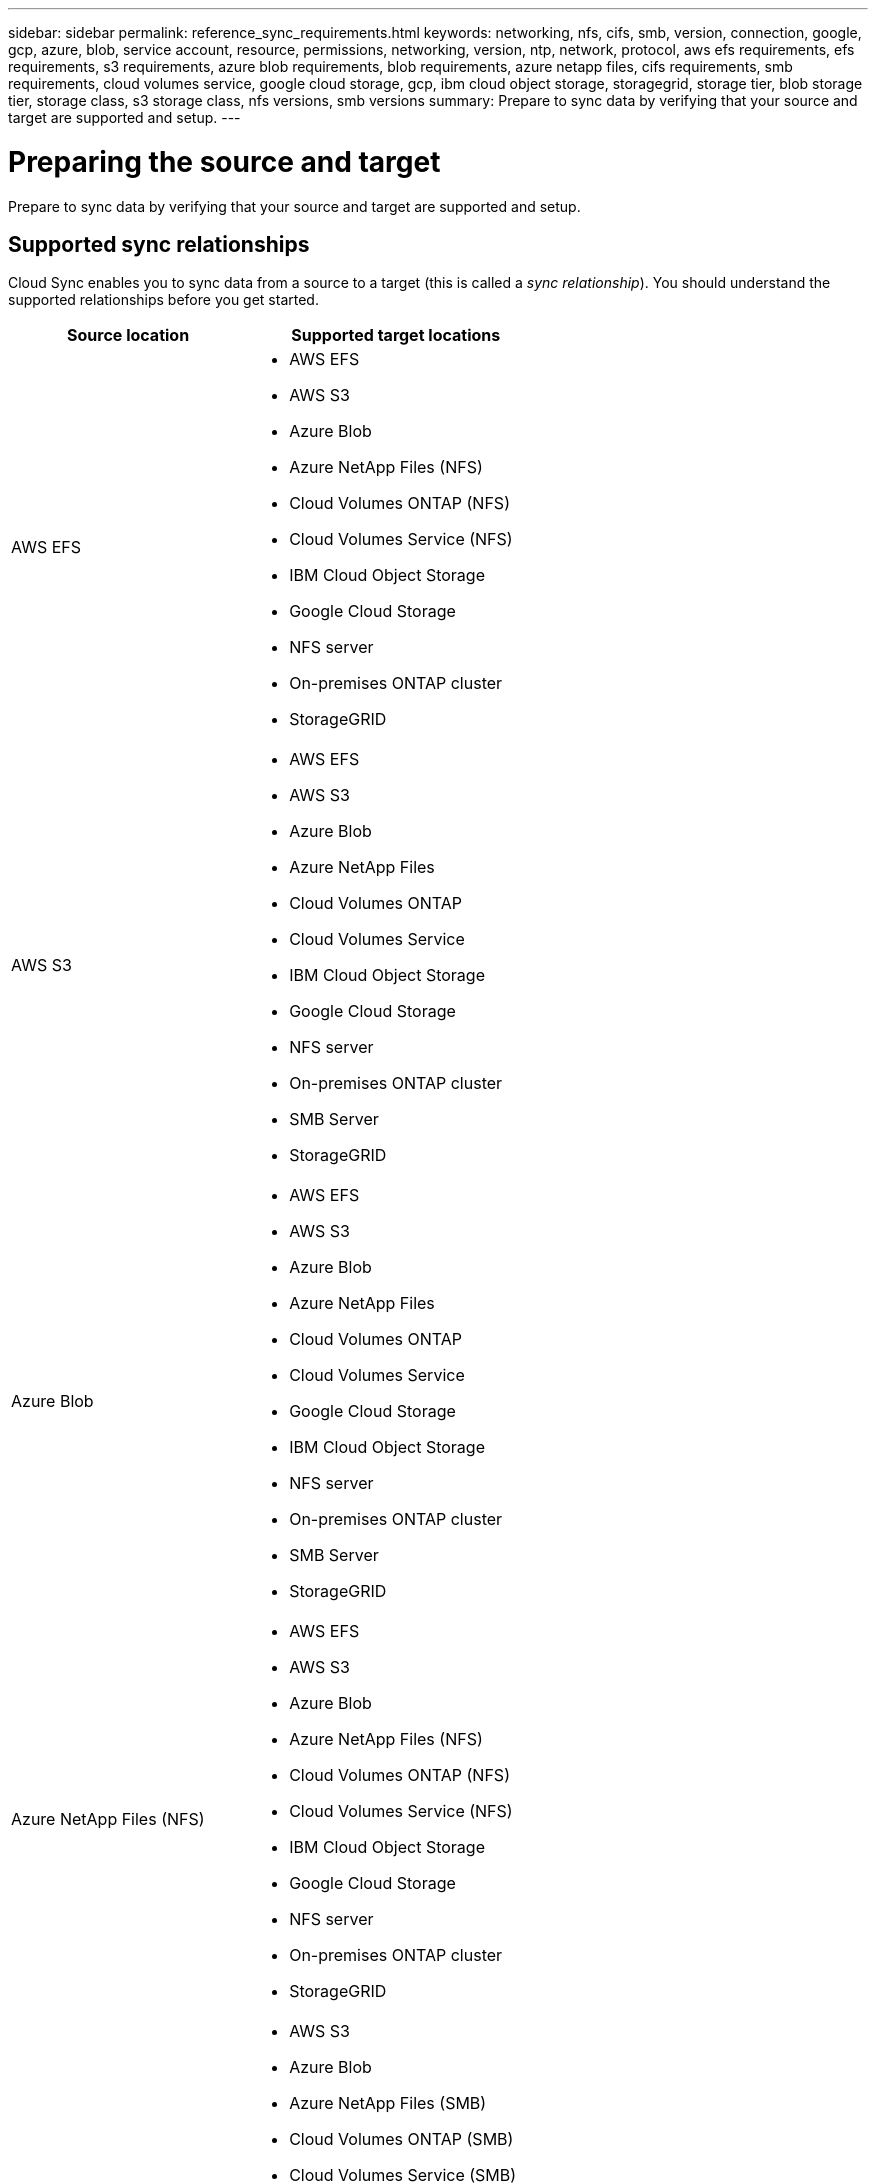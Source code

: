 ---
sidebar: sidebar
permalink: reference_sync_requirements.html
keywords: networking, nfs, cifs, smb, version, connection, google, gcp, azure, blob, service account, resource, permissions, networking, version, ntp, network, protocol, aws efs requirements, efs requirements, s3 requirements, azure blob requirements, blob requirements, azure netapp files, cifs requirements, smb requirements, cloud volumes service, google cloud storage, gcp, ibm cloud object storage, storagegrid, storage tier, blob storage tier, storage class, s3 storage class, nfs versions, smb versions
summary: Prepare to sync data by verifying that your source and target are supported and setup.
---

= Preparing the source and target
:hardbreaks:
:nofooter:
:icons: font
:linkattrs:
:imagesdir: ./media/

[.lead]
Prepare to sync data by verifying that your source and target are supported and setup.

== Supported sync relationships

Cloud Sync enables you to sync data from a source to a target (this is called a _sync relationship_). You should understand the supported relationships before you get started.

[cols=2*,options="header",cols="20,25"]
|===
| Source location
| Supported target locations

| AWS EFS a|

* AWS EFS
* AWS S3
* Azure Blob
* Azure NetApp Files (NFS)
* Cloud Volumes ONTAP (NFS)
* Cloud Volumes Service (NFS)
* IBM Cloud Object Storage
* Google Cloud Storage
* NFS server
* On-premises ONTAP cluster
* StorageGRID

| AWS S3 a|

* AWS EFS
* AWS S3
* Azure Blob
* Azure NetApp Files
* Cloud Volumes ONTAP
* Cloud Volumes Service
* IBM Cloud Object Storage
* Google Cloud Storage
* NFS server
* On-premises ONTAP cluster
* SMB Server
* StorageGRID

| Azure Blob a|

* AWS EFS
* AWS S3
* Azure Blob
* Azure NetApp Files
* Cloud Volumes ONTAP
* Cloud Volumes Service
* Google Cloud Storage
* IBM Cloud Object Storage
* NFS server
* On-premises ONTAP cluster
* SMB Server
* StorageGRID

| Azure NetApp Files (NFS) a|

* AWS EFS
* AWS S3
* Azure Blob
* Azure NetApp Files (NFS)
* Cloud Volumes ONTAP (NFS)
* Cloud Volumes Service (NFS)
* IBM Cloud Object Storage
* Google Cloud Storage
* NFS server
* On-premises ONTAP cluster
* StorageGRID

| Azure NetApp Files (SMB) a|

* AWS S3
* Azure Blob
* Azure NetApp Files (SMB)
* Cloud Volumes ONTAP (SMB)
* Cloud Volumes Service (SMB)
* Google Cloud Storage
* IBM Cloud Object Storage
* On-premises ONTAP cluster
* SMB Server
* StorageGRID

| Cloud Volumes ONTAP (NFS) a|

* AWS EFS
* AWS S3
* Azure Blob
* Azure NetApp Files (NFS)
* Cloud Volumes ONTAP (NFS)
* Cloud Volumes Service (NFS)
* IBM Cloud Object Storage
* Google Cloud Storage
* NFS server
* On-premises ONTAP cluster
* StorageGRID

| Cloud Volumes ONTAP (SMB) a|

* AWS S3
* Azure Blob
* Azure NetApp Files (SMB)
* Cloud Volumes ONTAP (SMB)
* Cloud Volumes Service (SMB)
* Google Cloud Storage
* IBM Cloud Object Storage
* On-premises ONTAP cluster
* SMB Server
* StorageGRID

| Cloud Volumes Service (NFS) a|

* AWS EFS
* AWS S3
* Azure Blob
* Azure NetApp Files (NFS)
* Cloud Volumes ONTAP (NFS)
* Cloud Volumes Service (NFS)
* IBM Cloud Object Storage
* Google Cloud Storage
* NFS server
* On-premises ONTAP cluster
* StorageGRID

| Cloud Volumes Service (SMB) a|

* AWS S3
* Azure Blob
* Azure NetApp Files (SMB)
* Cloud Volumes ONTAP (SMB)
* Cloud Volumes Service (SMB)
* Google Cloud Storage
* IBM Cloud Object Storage
* On-premises ONTAP cluster
* SMB Server
* StorageGRID

| Google Cloud Storage a|

* AWS EFS
* AWS S3
* Azure Blob
* Azure NetApp Files
* Cloud Volumes ONTAP
* Cloud Volumes Service
* Google Cloud Storage
* IBM Cloud Object Storage
* NFS server
* On-premises ONTAP cluster
* SMB Server
* StorageGRID

| IBM Cloud Object Storage a|

* AWS EFS
* AWS S3
* Azure Blob
* Azure NetApp Files
* Cloud Volumes ONTAP
* Cloud Volumes Service
* Google Cloud Storage
* IBM Cloud Object Storage
* NFS server
* On-premises ONTAP cluster
* SMB Server
* StorageGRID

| NFS server a|

* AWS EFS
* AWS S3
* Azure Blob
* Azure NetApp Files (NFS)
* Cloud Volumes ONTAP (NFS)
* Cloud Volumes Service (NFS)
* IBM Cloud Object Storage
* Google Cloud Storage
* NFS server
* On-premises ONTAP cluster
* StorageGRID

| On-prem ONTAP cluster (NFS) a|
* AWS EFS
* AWS S3
* Azure Blob
* Azure NetApp Files (NFS)
* Cloud Volumes ONTAP (NFS)
* Cloud Volumes Service (NFS)
* IBM Cloud Object Storage
* Google Cloud Storage
* NFS server
* On-premises ONTAP cluster
* StorageGRID

| On-prem ONTAP cluster (SMB) a|
* AWS S3
* Azure Blob
* Azure NetApp Files (SMB)
* Cloud Volumes ONTAP (SMB)
* Cloud Volumes Service (SMB)
* Google Cloud Storage
* IBM Cloud Object Storage
* On-premises ONTAP cluster
* SMB Server
* StorageGRID

| ONTAP S3 Storage a|
* StorageGRID
* ONTAP S3 Storage

| SFTP ^1^ | S3

| SMB server a|

* AWS S3
* Azure Blob
* Azure NetApp Files (SMB)
* Cloud Volumes ONTAP (NFS)
* Cloud Volumes Service (NFS)
* IBM Cloud Object Storage
* Google Cloud Storage
* On-premises ONTAP cluster
* SMB Server
* StorageGRID

| StorageGRID a|

* AWS EFS
* AWS S3
* Azure Blob
* Azure NetApp Files
* Cloud Volumes ONTAP
* Cloud Volumes Service
* IBM Cloud Object Storage
* Google Cloud Storage
* NFS server
* On-premises ONTAP cluster
* ONTAP S3 Storage
* SMB Server
* StorageGRID

|===

Notes:

. Cloud Sync supports sync relationships from SFTP to S3 by using the API only.

. You can choose a specific Azure Blob storage tier when a Blob container is the target:
+
* Hot storage
* Cool storage

. [[storage-classes]]You can choose a specific S3 storage class when AWS S3 is the target:
+
* Standard (this is the default class)
* Intelligent-Tiering
* Standard-Infrequent Access
* One Zone-Infrequent Access
*	Glacier
*	Glacier Deep Archive

== Networking for the source and target

* The source and target must have a network connection to the data broker.
+
For example, if an NFS server is in your data center and the data broker is in AWS, then you need a network connection (VPN or Direct Connect) from your network to the VPC.

* NetApp recommends configuring the source, target, and data broker to use a Network Time Protocol (NTP) service. The time difference between the three components should not exceed 5 minutes.

== Source and target requirements

Verify that your source and targets meet the following requirements.

=== [[s3]]AWS S3 bucket requirements

Make sure that your AWS S3 bucket meets the following requirements.

==== Supported data broker locations for AWS S3

Sync relationships that include S3 storage require a data broker deployed in AWS or on your premises. In either case, Cloud Sync prompts you to associate the data broker with an AWS account during installation.

* link:task_sync_installing_aws.html[Learn how to deploy the AWS data broker]
* link:task_sync_installing_linux.html[Learn how to install the data broker on a Linux host]

==== Supported AWS regions

All regions are supported except for the China and GovCloud (US) regions.

==== Permissions required for S3 buckets in other AWS accounts

When setting up a sync relationship, you can specify an S3 bucket that resides in an AWS account that isn't associated with the data broker.

link:media/aws_iam_policy_s3_bucket.json[The permissions included in this JSON file^] must be applied to that S3 bucket so the data broker can access it. These permissions enable the data broker to copy data to and from the bucket and to list the objects in the bucket.

Note the following about the permissions included in the JSON file:

. _<BucketName>_ is the name of the bucket that resides in the AWS account that isn't associated with the data broker.

. _<RoleARN>_ should be replaced with one of the following:
* If the data broker was manually installed on a Linux host, _RoleARN_ should be the ARN of the AWS user for which you provided AWS credentials when deploying the data broker.

* If the data broker was deployed in AWS using the CloudFormation template, _RoleARN_ should be the ARN of the IAM role created by the template.
+
You can find the Role ARN by going to the EC2 console, selecting the data broker instance, and clicking the IAM role from the Description tab. You should then see the Summary page in the IAM console that contains the Role ARN.
+
image:screenshot_iam_role_arn.gif[A screenshot of the AWS IAM console showing a Role ARN.]

=== [[blob]]Azure Blob storage requirements

Make sure that your Azure Blob storage meets the following requirements.

==== Supported data broker locations for Azure Blob

The data broker can reside in any location when a sync relationship includes Azure Blob storage.

==== Supported Azure regions

All regions are supported except for the China, US Gov, and US DoD regions.

==== Connection string required for relationships that include Azure Blob and NFS/SMB

When creating a sync relationship between an Azure Blob container and an NFS or SMB server, you need to provide Cloud Sync with the storage account connection string:

image:screenshot_connection_string.gif["Shows a connection string, which is available from the Azure portal by selecting a storage account and then clicking Access keys."]

If you want to sync data between two Azure Blob containers, then the connection string must include a https://docs.microsoft.com/en-us/azure/storage/common/storage-dotnet-shared-access-signature-part-1[shared access signature^] (SAS). You also have the option to use a SAS when syncing between a Blob container and an NFS or SMB server.

The SAS must allow access to the Blob service and all resource types (Service, Container, and Object). The SAS must also include the following permissions:

* For the source Blob container: Read and List
* For the target Blob container: Read, Write, List, Add, and Create

image:screenshot_connection_string_sas.gif["Shows a shared access signature, which is available from the Azure portal by selecting a storage account and then clicking Shared access signature."]

=== Azure NetApp Files requirement

Use the Premium or Ultra service level when you sync data to or from Azure NetApp Files. You might experience failures and performance issues if the disk service level is Standard.

TIP: Consult a solutions architect if you need help determining the right service level. The volume size and volume tier determines the throughput that you can get.

https://docs.microsoft.com/en-us/azure/azure-netapp-files/azure-netapp-files-service-levels#throughput-limits[Learn more about Azure NetApp Files service levels and throughput].

=== Google Cloud Storage bucket requirements

Make sure that your Google Cloud Storage bucket meets the following requirements.

==== Supported data broker locations for Google Cloud Storage

Sync relationships that include Google Cloud Storage require a data broker deployed in GCP or on your premises. Cloud Sync guides you through the data broker installation process when you create a sync relationship.

* link:task_sync_installing_gcp.html[Learn how to deploy the GCP data broker]
* link:task_sync_installing_linux.html[Learn how to install the data broker on a Linux host]

==== Supported GCP regions

All regions are supported.

=== ONTAP requirements

If the sync relationship includes Cloud Volumes ONTAP or an on-prem ONTAP cluster and you selected NFSv4 or later, then you'll need to enable NFSv4 ACLs on the ONTAP system. This is required to copy the ACLs.

=== NFS server requirements

* The NFS server can be a NetApp system or a non-NetApp system.
* The file server must allow the data broker host to access the exports.
* NFS versions 3, 4.0, 4.1, and 4.2 are supported.
+
The desired version must be enabled on the server.
* If you want to sync NFS data from an ONTAP system, ensure that access to the NFS export list for an SVM is enabled (vserver nfs modify -vserver _svm_name_ -showmount enabled).
+
NOTE: The default setting for showmount is _enabled_ starting with ONTAP 9.2.

=== ONTAP S3 Storage requirements

When you set up a sync relationship that includes http://docs.netapp.com/ontap-9/topic/com.netapp.doc.pow-s3-cg/home.html[ONTAP S3 Storage^], you'll need to provide the following:

* The IP address of the LIF that's connected to ONTAP S3
* The access key and secret key that ONTAP is configured to use

=== SMB server requirements

* The SMB server can be a NetApp system or a non-NetApp system.
* The file server must allow the data broker host to access the exports.
* SMB versions 1.0, 2.0, 2.1, 3.0 and 3.11 are supported.
* Grant the "Administrators" group with "Full Control" permissions to the source and target folders.
+
If you don’t grant this permission, then the data broker might not have sufficient permissions to get the ACLs on a file or directory. If this occurs, you’ll receive the following error: "getxattr error 95"

==== SMB limitation for hidden directories and files

An SMB limitation affects hidden directories and files when syncing data between SMB servers. If any of the directories or files on the source SMB server were hidden through Windows, the hidden attribute isn't copied to the target SMB server.

==== SMB sync behavior due to case-insensitivity limitation

The SMB protocol is case-insensitive, which means uppercase and lowercase letters are treated as being the same. This behavior can result in overwritten files and directory copy errors, if a sync relationship includes an SMB server and data already exists on the target.

For example, let's say that there's a file named "a" on the source and a file named "A" on the target. When Cloud Sync copies the file named "a" to the target, file "A" is overwritten by file "a" from the source.

In the case of directories, let's say that there's a directory named "b" on the source and a directory named "B" on the target. When Cloud Sync tries to copy the directory named "b" to the target, Cloud Sync receives an error that says the directory already exists. As a result, Cloud Sync always fails to copy the directory named “b.”

The best way to avoid this limitation is to ensure that you sync data to an empty directory.

== Permissions for a SnapMirror destination

If the source for a sync relationship is a SnapMirror destination (which is read-only), "read/list" permissions are sufficient to sync data from the source to a target.
